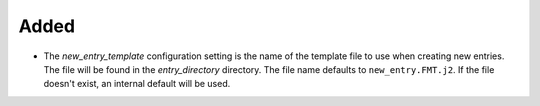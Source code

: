 .. A new scriv entry.
..
.. Uncomment the header that is right (remove the leading dots).
..
.. Removed
.. -------
..
.. - A bullet item for the Removed category.
..
.. Changed
.. -------
..
.. - A bullet item for the Changed category.
..
.. Deprecated
.. ----------
..
.. - A bullet item for the Deprecated category.
..
.. Fixed
.. -----
..
.. - A bullet item for the Fixed category.
..
.. Security
.. --------
..
.. - A bullet item for the Security category.
..

Added
-----

- The `new_entry_template` configuration setting is the name of the template
  file to use when creating new entries.  The file will be found in the
  `entry_directory` directory.  The file name defaults to ``new_entry.FMT.j2``.
  If the file doesn't exist, an internal default will be used.

